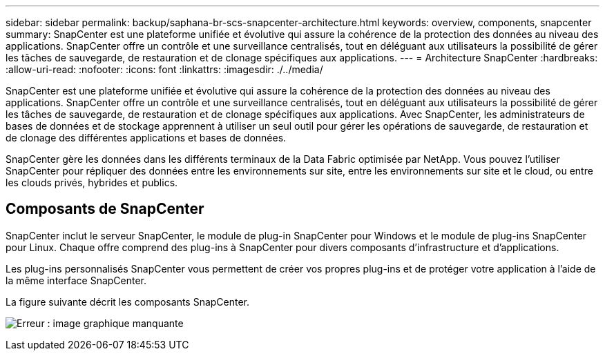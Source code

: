 ---
sidebar: sidebar 
permalink: backup/saphana-br-scs-snapcenter-architecture.html 
keywords: overview, components, snapcenter 
summary: SnapCenter est une plateforme unifiée et évolutive qui assure la cohérence de la protection des données au niveau des applications. SnapCenter offre un contrôle et une surveillance centralisés, tout en déléguant aux utilisateurs la possibilité de gérer les tâches de sauvegarde, de restauration et de clonage spécifiques aux applications. 
---
= Architecture SnapCenter
:hardbreaks:
:allow-uri-read: 
:nofooter: 
:icons: font
:linkattrs: 
:imagesdir: ./../media/


[role="lead"]
SnapCenter est une plateforme unifiée et évolutive qui assure la cohérence de la protection des données au niveau des applications. SnapCenter offre un contrôle et une surveillance centralisés, tout en déléguant aux utilisateurs la possibilité de gérer les tâches de sauvegarde, de restauration et de clonage spécifiques aux applications. Avec SnapCenter, les administrateurs de bases de données et de stockage apprennent à utiliser un seul outil pour gérer les opérations de sauvegarde, de restauration et de clonage des différentes applications et bases de données.

SnapCenter gère les données dans les différents terminaux de la Data Fabric optimisée par NetApp. Vous pouvez l'utiliser SnapCenter pour répliquer des données entre les environnements sur site, entre les environnements sur site et le cloud, ou entre les clouds privés, hybrides et publics.



== Composants de SnapCenter

SnapCenter inclut le serveur SnapCenter, le module de plug-in SnapCenter pour Windows et le module de plug-ins SnapCenter pour Linux. Chaque offre comprend des plug-ins à SnapCenter pour divers composants d'infrastructure et d'applications.

Les plug-ins personnalisés SnapCenter vous permettent de créer vos propres plug-ins et de protéger votre application à l'aide de la même interface SnapCenter.

La figure suivante décrit les composants SnapCenter.

image:saphana-br-scs-image6.png["Erreur : image graphique manquante"]
